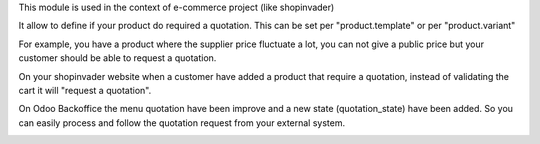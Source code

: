 This module is used in the context of e-commerce project (like shopinvader)


It allow to define if your product do required a quotation.
This can be set per "product.template" or per "product.variant"


For example, you have a product where the supplier price fluctuate a lot,
you can not give a public price but your customer should be able to request a quotation.

.. image:: ../static/description/product.png
   :width: 400px
   :alt: Widget in action



On your shopinvader website when a customer have added a product that require a quotation,
instead of validating the cart it will "request a quotation".



On Odoo Backoffice the menu quotation have been improve and a new state (quotation_state) have been added.
So you can easily process and follow the quotation request from your external system.

.. image:: ../static/description/quotation.png
   :width: 400px
   :alt: Widget in action

